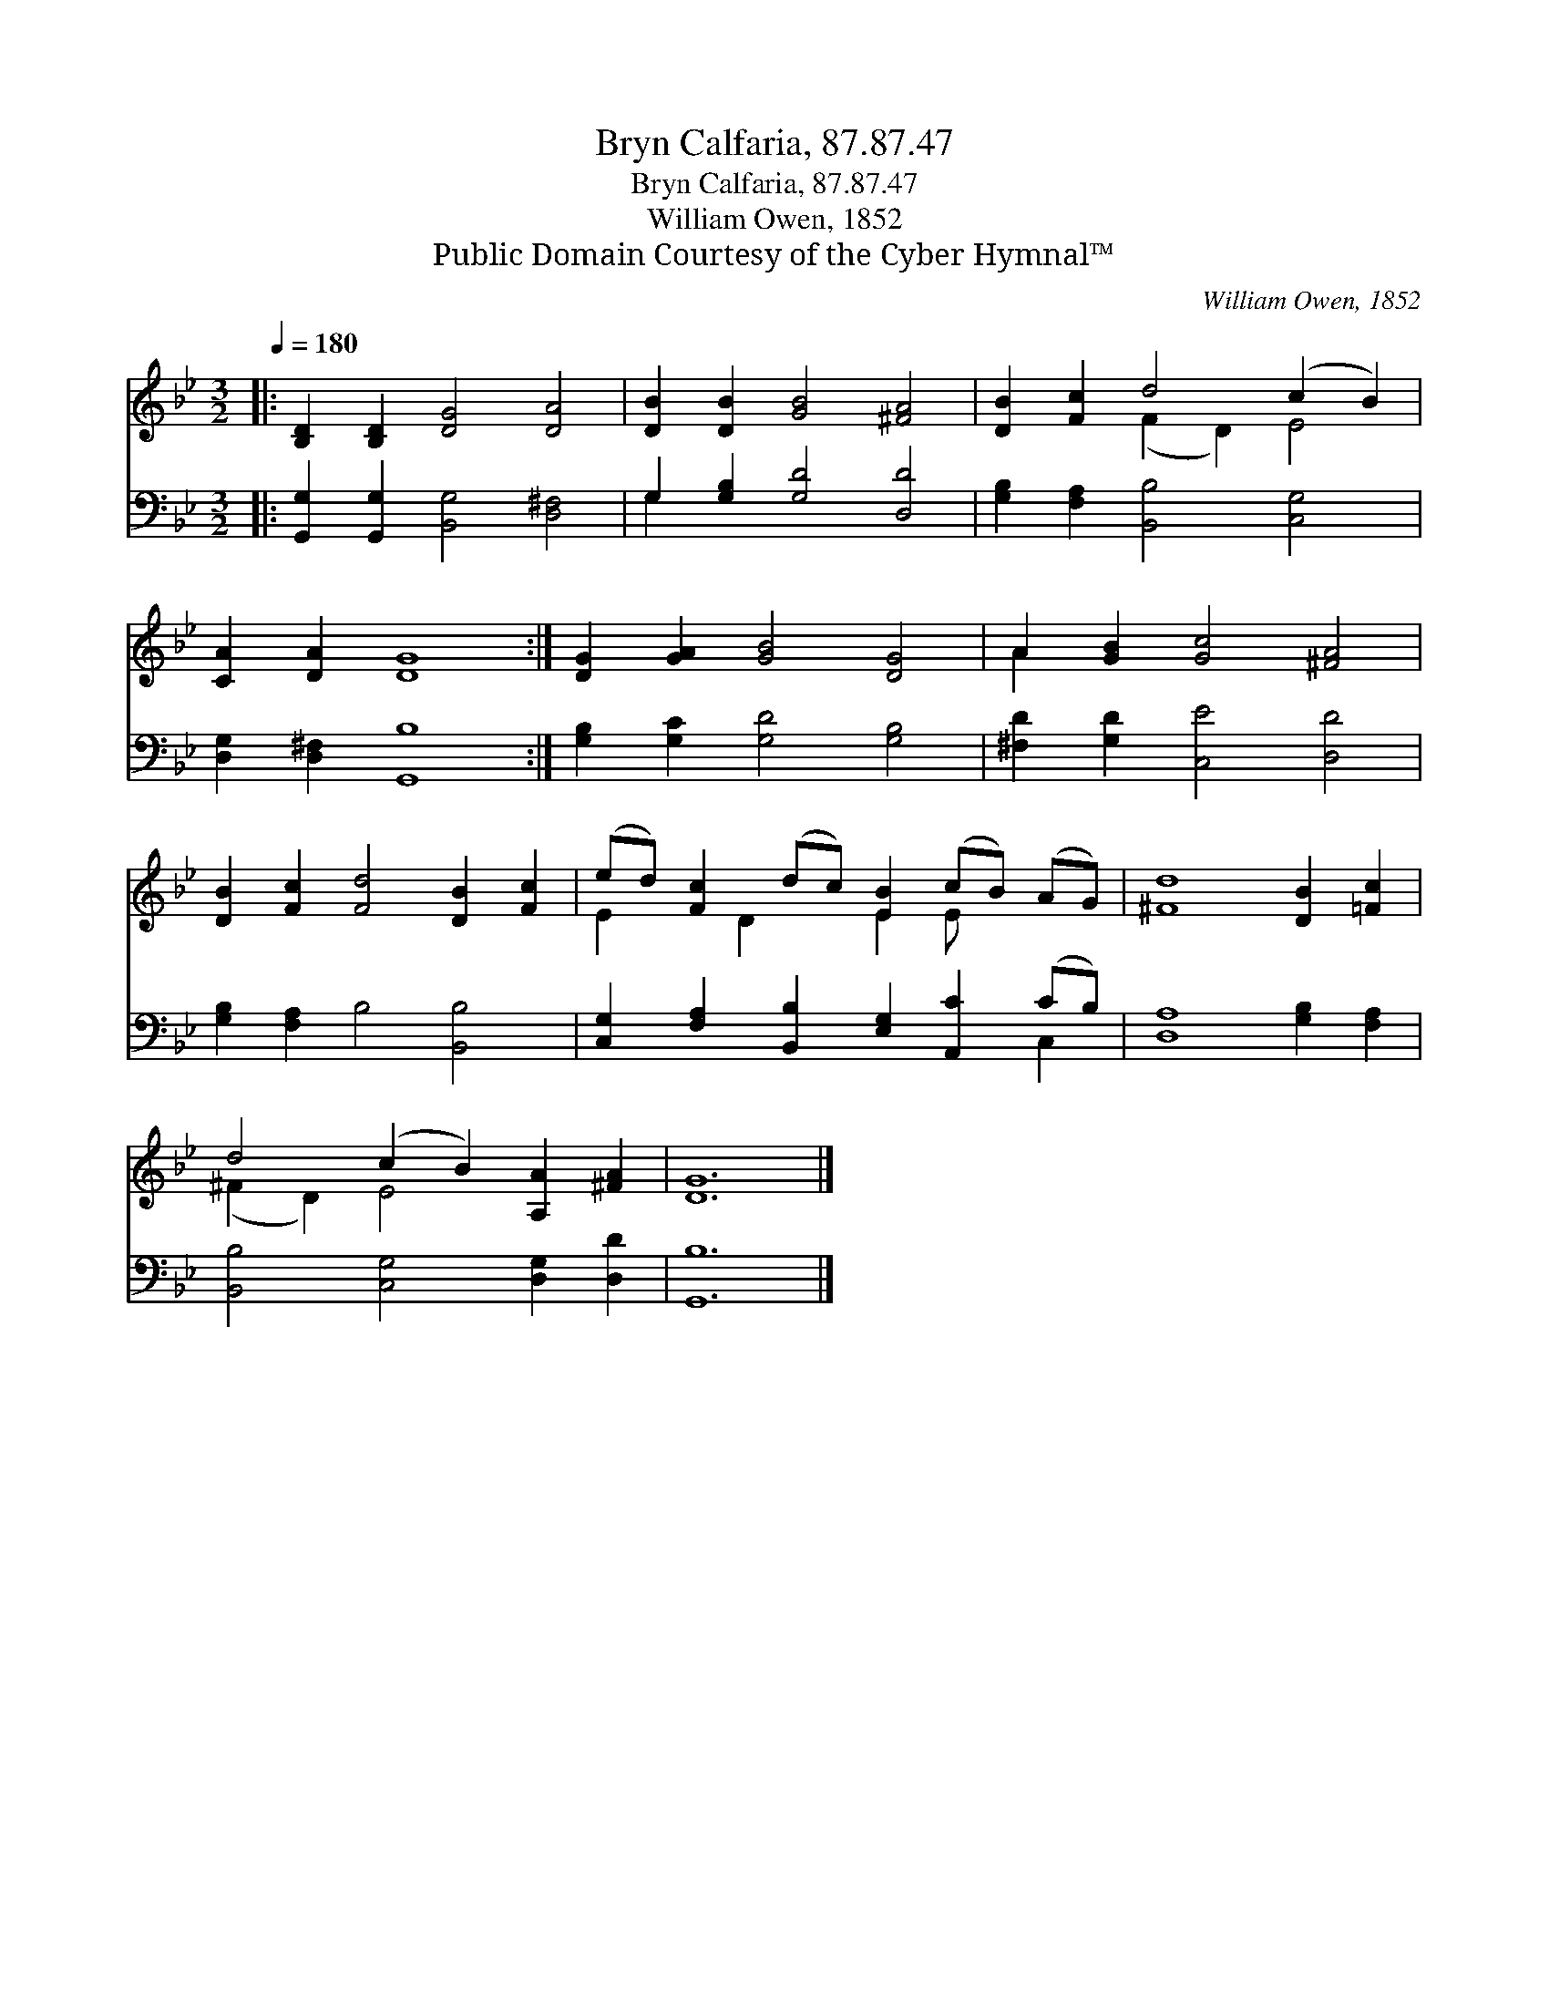 X:1
T:Bryn Calfaria, 87.87.47
T:Bryn Calfaria, 87.87.47
T:William Owen, 1852
T:Public Domain Courtesy of the Cyber Hymnal™
C:William Owen, 1852
Z:Public Domain
Z:Courtesy of the Cyber Hymnal™
%%score ( 1 2 ) ( 3 4 )
L:1/8
Q:1/4=180
M:3/2
K:Bb
V:1 treble 
V:2 treble 
V:3 bass 
V:4 bass 
V:1
|: [B,D]2 [B,D]2 [DG]4 [DA]4 | [DB]2 [DB]2 [GB]4 [^FA]4 | [DB]2 [Fc]2 d4 (c2 B2) | %3
 [CA]2 [DA]2 [DG]8 :| [DG]2 [GA]2 [GB]4 [DG]4 | A2 [GB]2 [Gc]4 [^FA]4 | %6
 [DB]2 [Fc]2 [Fd]4 [DB]2 [Fc]2 | (ed) [Fc]2 (dc) [EB]2 (cB) (AG) | [^Fd]8 [DB]2 [=Fc]2 | %9
 d4 (c2 B2) [A,A]2 [^FA]2 | [DG]12 |] %11
V:2
|: x12 | x12 | x4 (F2 D2) E4 | x12 :| x12 | A2 x10 | x12 | E2 x D2 x E2 E x3 | x12 | %9
 (^F2 D2) E4 x4 | x12 |] %11
V:3
|: [G,,G,]2 [G,,G,]2 [B,,G,]4 [D,^F,]4 | G,2 [G,B,]2 [G,D]4 [D,D]4 | %2
 [G,B,]2 [F,A,]2 [B,,B,]4 [C,G,]4 | [D,G,]2 [D,^F,]2 [G,,B,]8 :| [G,B,]2 [G,C]2 [G,D]4 [G,B,]4 | %5
 [^F,D]2 [G,D]2 [C,E]4 [D,D]4 | [G,B,]2 [F,A,]2 B,4 [B,,B,]4 | %7
 [C,G,]2 [F,A,]2 [B,,B,]2 [E,G,]2 [A,,C]2 (CB,) | [D,A,]8 [G,B,]2 [F,A,]2 | %9
 [B,,B,]4 [C,G,]4 [D,G,]2 [D,D]2 | [G,,B,]12 |] %11
V:4
|: x12 | G,2 x10 | x12 | x12 :| x12 | x12 | x12 | x10 C,2 | x12 | x12 | x12 |] %11

